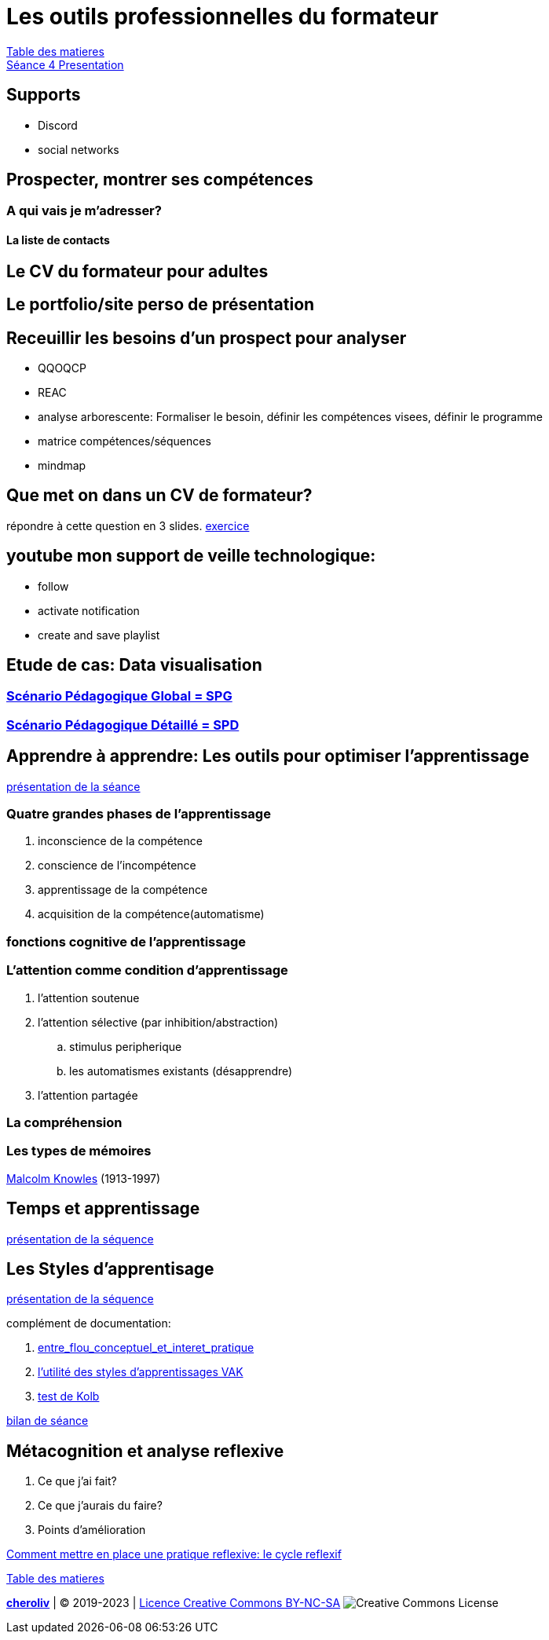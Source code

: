 [#colab]
= Les outils professionnelles du formateur

link:../README.adoc#toc[Table des matieres] +
link:Seance_4_Presentation.pdf[Séance 4 Presentation]


== Supports
* Discord
* social networks

== Prospecter, montrer ses compétences

=== A qui vais je m'adresser?

==== La liste de contacts

== Le CV du formateur pour adultes

== Le portfolio/site perso de présentation

== Receuillir les besoins d'un prospect pour analyser
* QQOQCP
* REAC
* analyse arborescente: Formaliser le besoin, définir les compétences visees, définir le programme
* matrice compétences/séquences
* mindmap

[#colab_exo]
== Que met on dans un CV de formateur?
répondre à cette question en 3 slides.
link:02_exercice_cv_formateur_slide1.adoc#resume_slide_1[exercice]


== youtube mon support de veille technologique:
* follow
* activate notification
* create and save playlist


== Etude de cas: Data visualisation

=== link:SPG_Data_visualisation.pdf[Scénario Pédagogique Global = SPG]

=== link:SPD_Data_visualisation.pdf[Scénario Pédagogique Détaillé = SPD]



[#learn2learn]
== Apprendre à apprendre: Les outils pour optimiser l'apprentissage

link:Document_de_travail_l_attention_les_mémoires.odp[présentation de la séance]

=== Quatre grandes phases de l'apprentissage
. inconscience de la compétence
. conscience de l'incompétence
. apprentissage de la compétence
. acquisition de la compétence(automatisme)

=== fonctions cognitive de l'apprentissage


=== L'attention comme condition d'apprentissage

. l'attention soutenue
. l'attention sélective  (par inhibition/abstraction)
.. stimulus peripherique
.. les automatismes existants (désapprendre)
. l'attention partagée

=== La compréhension

=== Les types de mémoires

link:https://fr.wikipedia.org/wiki/Malcolm_Knowles[Malcolm Knowles] (1913-1997)


[#time_learn]
== Temps et apprentissage

link:Fiche_activites__Seance_5.docx[présentation de la séquence]


[#learning_styles]
== Les Styles d'apprentisage

link:Activite_seance_4___Les_styles_dapprentissages.docx[présentation de la séquence]

complément de documentation:

. link:Les_styles_dapprentissage___entre_flou_conceptuel_et_interet_pratique.pdf[entre_flou_conceptuel_et_interet_pratique]
. link:lutilite_des_styles_dapprentissages_VAK.pdf[l'utilité des styles d'apprentissages VAK]

. link:Test_les_styles_dapprentissage_de_Kolb.xlsx[test de Kolb]

link:Bilan_periode_de_remise_a_niveau.docx[bilan de séance]

== Métacognition et analyse reflexive
. Ce que j'ai fait?
. Ce que j'aurais du faire?
. Points d'amélioration

link:Comment_mettre_en_place_une_pratique_reflexive_le_cycle_reflexif.pdf[Comment mettre en place une pratique reflexive: le cycle reflexif]




link:../README.adoc#toc[Table des matieres]
====
link:https://cheroliv.github.io[*cheroliv*] | &copy; 2019-2023 | link:http://creativecommons.org/licenses/by-nc-sa/4.0/[Licence Creative Commons BY-NC-SA] image:https://licensebuttons.net/l/by-nc-sa/4.0/88x31.png[Creative Commons License]
====